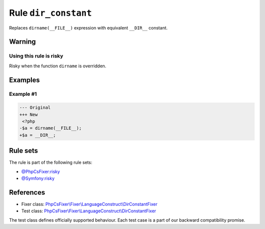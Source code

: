 =====================
Rule ``dir_constant``
=====================

Replaces ``dirname(__FILE__)`` expression with equivalent ``__DIR__`` constant.

Warning
-------

Using this rule is risky
~~~~~~~~~~~~~~~~~~~~~~~~

Risky when the function ``dirname`` is overridden.

Examples
--------

Example #1
~~~~~~~~~~

.. code-block:: diff

   --- Original
   +++ New
    <?php
   -$a = dirname(__FILE__);
   +$a = __DIR__;

Rule sets
---------

The rule is part of the following rule sets:

- `@PhpCsFixer:risky <./../../ruleSets/PhpCsFixerRisky.rst>`_
- `@Symfony:risky <./../../ruleSets/SymfonyRisky.rst>`_

References
----------

- Fixer class: `PhpCsFixer\\Fixer\\LanguageConstruct\\DirConstantFixer <./../../../src/Fixer/LanguageConstruct/DirConstantFixer.php>`_
- Test class: `PhpCsFixer\\Fixer\\LanguageConstruct\\DirConstantFixer <./../../../tests/Fixer/LanguageConstruct/DirConstantFixerTest.php>`_

The test class defines officially supported behaviour. Each test case is a part of our backward compatibility promise.
